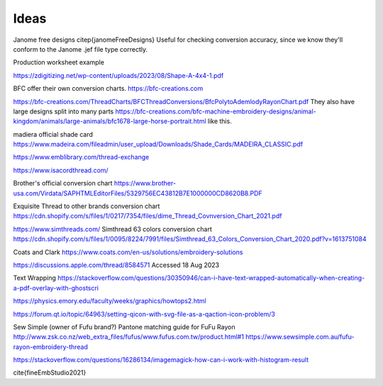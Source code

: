 Ideas
=====

Janome free designs \citep{janomeFreeDesigns}
Useful for checking conversion accuracy, since we know they'll conform to the
Janome .jef file type correctly.

Production worksheet example

https://zdigitizing.net/wp-content/uploads/2023/08/Shape-A-4x4-1.pdf

BFC offer their own conversion charts.
https://bfc-creations.com

https://bfc-creations.com/ThreadCharts/BFCThreadConversions/BfcPolytoAdemlodyRayonChart.pdf
They also have large designs split into many parts
https://bfc-creations.com/bfc-machine-embroidery-designs/animal-kingdom/animals/large-animals/bfc1678-large-horse-portrait.html
like this.

madiera official shade card
https://www.madeira.com/fileadmin/user_upload/Downloads/Shade_Cards/MADEIRA_CLASSIC.pdf

https://www.emblibrary.com/thread-exchange

https://www.isacordthread.com/

Brother's official conversion chart
https://www.brother-usa.com/Virdata/SAPHTMLEditorFiles/5329756EC43812B7E1000000CD8620B8.PDF

Exquisite Thread to other brands conversion chart
https://cdn.shopify.com/s/files/1/0217/7354/files/dime_Thread_Covnversion_Chart_2021.pdf

https://www.simthreads.com/
Simthread 63 colors conversion chart
https://cdn.shopify.com/s/files/1/0095/8224/7991/files/Simthread_63_Colors_Conversion_Chart_2020.pdf?v=1613751084

Coats and Clark https://www.coats.com/en-us/solutions/embroidery-solutions

https://discussions.apple.com/thread/8584571 Accessed 18 Aug 2023

Text Wrapping
https://stackoverflow.com/questions/30350946/can-i-have-text-wrapped-automatically-when-creating-a-pdf-overlay-with-ghostscri

https://physics.emory.edu/faculty/weeks/graphics/howtops2.html

https://forum.qt.io/topic/64963/setting-qicon-with-svg-file-as-a-qaction-icon-problem/3

Sew Simple (owner of Fufu brand?) Pantone matching guide for FuFu Rayon
http://www.zsk.co.nz/web_extra_files/fufus/www.fufus.com.tw/product.html#1
https://www.sewsimple.com.au/fufu-rayon-embroidery-thread

https://stackoverflow.com/questions/16286134/imagemagick-how-can-i-work-with-histogram-result

\cite{fineEmbStudio2021}
